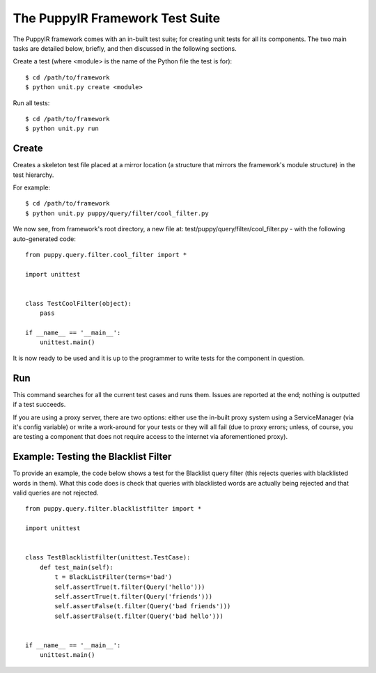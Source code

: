 .. _the_puppyir_framework_test_suite:

The PuppyIR Framework Test Suite
======================================

The PuppyIR framework comes with an in-built test suite; for creating unit tests for all its components. The two main tasks are detailed below, briefly, and then discussed in the following sections.

Create a test (where <module> is the name of the Python file the test is for):

::

  $ cd /path/to/framework
  $ python unit.py create <module>

Run all tests:

::

  $ cd /path/to/framework
  $ python unit.py run 

Create
------

Creates a skeleton test file placed at a mirror location (a structure that mirrors the framework's module structure) in the test hierarchy.

For example:

::

  $ cd /path/to/framework
  $ python unit.py puppy/query/filter/cool_filter.py

We now see, from framework's root directory, a new file at: test/puppy/query/filter/cool_filter.py - with the following auto-generated code:

::

  from puppy.query.filter.cool_filter import *

  import unittest


  class TestCoolFilter(object):
      pass

  if __name__ == '__main__':
      unittest.main()

It is now ready to be used and it is up to the programmer to write tests for the component in question.

Run
---

This command searches for all the current test cases and runs them. Issues are reported at the end; nothing is outputted if a test succeeds.

If you are using a proxy server, there are two options: either use the in-built proxy system using a ServiceManager (via it's config variable) or write a work-around for your tests or they will all fail (due to proxy errors; unless, of course, you are testing a component that does not require access to the internet via aforementioned proxy).

Example: Testing the Blacklist Filter
-------------------------------------

To provide an example, the code below shows a test for the Blacklist query filter (this rejects queries with blacklisted words in them). What this code does is check that queries with blacklisted words are actually being rejected and that valid queries are not rejected.

::

  from puppy.query.filter.blacklistfilter import *

  import unittest


  class TestBlacklistfilter(unittest.TestCase):
      def test_main(self):
          t = BlackListFilter(terms='bad')
          self.assertTrue(t.filter(Query('hello')))
          self.assertTrue(t.filter(Query('friends')))
          self.assertFalse(t.filter(Query('bad friends')))
          self.assertFalse(t.filter(Query('bad hello')))


  if __name__ == '__main__':
      unittest.main()